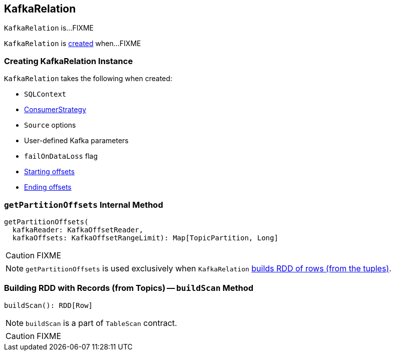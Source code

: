 == [[KafkaRelation]] KafkaRelation

`KafkaRelation` is...FIXME

`KafkaRelation` is <<creating-instance, created>> when...FIXME

=== [[creating-instance]] Creating KafkaRelation Instance

`KafkaRelation` takes the following when created:

* [[sqlContext]] `SQLContext`
* [[strategy]] link:spark-sql-streaming-ConsumerStrategy.adoc[ConsumerStrategy]
* [[sourceOptions]] `Source` options
* [[specifiedKafkaParams]] User-defined Kafka parameters
* [[failOnDataLoss]] `failOnDataLoss` flag
* [[startingOffsets]] <<spark-sql-streaming-KafkaOffsetRangeLimit.adoc#, Starting offsets>>
* [[endingOffsets]] <<spark-sql-streaming-KafkaOffsetRangeLimit.adoc#, Ending offsets>>

=== [[getPartitionOffsets]] `getPartitionOffsets` Internal Method

[source, scala]
----
getPartitionOffsets(
  kafkaReader: KafkaOffsetReader,
  kafkaOffsets: KafkaOffsetRangeLimit): Map[TopicPartition, Long]
----

CAUTION: FIXME

NOTE: `getPartitionOffsets` is used exclusively when `KafkaRelation` <<buildScan, builds RDD of rows (from the tuples)>>.

=== [[buildScan]] Building RDD with Records (from Topics) -- `buildScan` Method

[source, scala]
----
buildScan(): RDD[Row]
----

NOTE: `buildScan` is a part of `TableScan` contract.

CAUTION: FIXME
